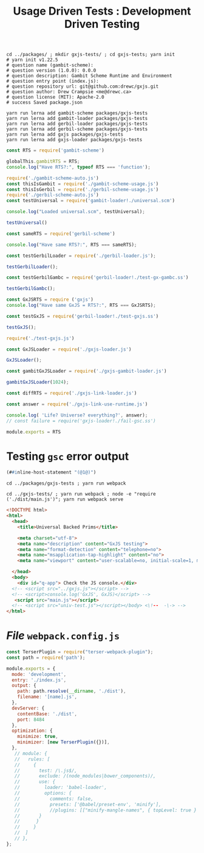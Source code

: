#+TITLE: Usage Driven Tests : Development Driven Testing


#+begin_src shell
cd ../packages/ ; mkdir gxjs-tests/ ; cd gxjs-tests; yarn init
# yarn init v1.22.5
# question name (gambit-scheme):
# question version (1.0.0): 0.0.0
# question description: Gambit Scheme Runtime and Environment
# question entry point (index.js):
# question repository url: git@github.com:drewc/gxjs.git
# question author: Drew Crampsie <me@drewc.ca>
# question license (MIT): Apache-2.0
# success Saved package.json

yarn run lerna add gambit-scheme packages/gxjs-tests
yarn run lerna add gambit-loader packages/gxjs-tests
yarn run lerna add gerbil-loader packages/gxjs-tests
yarn run lerna add gerbil-scheme packages/gxjs-tests
yarn run lerna add gxjs packages/gxjs-tests
yarn run lerna add gxjs-loader packages/gxjs-tests
#+end_src


#+begin_src javascript :tangle "../packages/gxjs-tests/index.js"
const RTS = require('gambit-scheme')

globalThis.gambitRTS = RTS;
console.log("Have RTS?:", typeof RTS === 'function');

require('./gambit-scheme-auto.js')
const thisIsGambit = require('./gambit-scheme-usage.js')
const thisIsGerbil = require('./gerbil-scheme-usage.js')
require('./gerbil-scheme-auto.js')
const testUniversal = require('gambit-loader!./universal.scm')

console.log("Loaded universal.scm", testUniversal);

testUniversal()

const sameRTS = require('gerbil-scheme')

console.log("Have same RTS?:", RTS === sameRTS);

const testGerbilLoader = require('./gerbil-loader.js');

testGerbilLoader();

const testGerbilGambc = require('gerbil-loader!./test-gx-gambc.ss')

testGerbilGambc();

const GxJSRTS = require ('gxjs')
console.log("Have same GxJS = RTS?:", RTS === GxJSRTS);

const testGxJS = require('gerbil-loader!./test-gxjs.ss')

testGxJS();

require('./test-gxjs.js')

const GxJSLoader = require('./gxjs-loader.js')

GxJSLoader();

const gambitGxJSLoader = require('./gxjs-gambit-loader.js')

gambitGxJSLoader(1024);

const diffRTS = require('./gxjs-link-loader.js')

const answer = require('./gxjs-link-use-runtime.js')

console.log( 'Life? Universe? everything?', answer);
// const failure = require('gxjs-loader!./fail-gsc.ss')

module.exports = RTS

#+end_src

* Testing ~gsc~ error output

#+begin_src scheme :tangle ../packages/gxjs-tests/fail-gsc.ss
(##inline-host-statement "(@1@)")
#+end_src

#+begin_src shell
cd ../packages/gxjs-tests ; yarn run webpack

cd ../gxjs-tests/ ; yarn run webpack ; node -e "require ('./dist/main.js')"; yarn run webpack serve
#+end_src

#+begin_src html :tangle "../packages/gxjs-tests/dist/index.html"
<!DOCTYPE html>
<html>
  <head>
    <title>Universal Backed Prims</title>

    <meta charset="utf-8">
    <meta name="description" content="GxJS testing">
    <meta name="format-detection" content="telephone=no">
    <meta name="msapplication-tap-highlight" content="no">
    <meta name="viewport" content="user-scalable=no, initial-scale=1, maximum-scale=1, minimum-scale=1, width=device-width">

  </head>
  <body>
    <div id="q-app"> Check the JS console.</div>
  <!-- <script src="../gxjs.js"></script> -->
  <!-- <script>console.log('GxJS', GxJS)</script> -->
   <script src="main.js"></script>
  <!-- <script src="univ-test.js"></script></body> <\!--  -\-> -->
</html>
#+end_src

* /File/ ~webpack.config.js~

#+begin_src javascript :tangle "../packages/gxjs-tests/webpack.config.js"
const TerserPlugin = require("terser-webpack-plugin");
const path = require('path');

module.exports = {
  mode: 'development',
  entry: './index.js',
  output: {
    path: path.resolve(__dirname, './dist'),
    filename: '[name].js',
  },
  devServer: {
    contentBase: './dist',
    port: 8484
  },
  optimization: {
    minimize: true,
    minimizer: [new TerserPlugin({})],
  },
   // module: {
   //   rules: [
   //     {
   //       test: /\.js$/,
   //       exclude: /(node_modules|bower_components)/,
   //       use: {
   //         loader: 'babel-loader',
   //         options: {
   //           comments: false,
   //           presets: ['@babel/preset-env', 'minify'],
   //           //plugins: [["minify-mangle-names", { topLevel: true } ]]
   //       }
   //      }
   //     }
   //  ]
   // },
};
#+end_src
